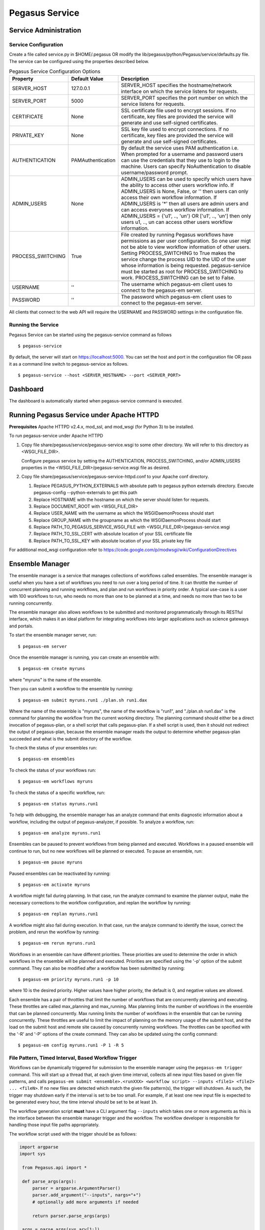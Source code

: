 .. _pegasus-service:

===============
Pegasus Service
===============

Service Administration
======================

Service Configuration
---------------------

Create a file called service.py in $HOME/.pegasus OR modify the
lib/pegasus/python/Pegasus/service/defaults.py file. The service can be
configured using the properties described below.

.. table:: Pegasus Service Configuration Options

   ================= ================= ======================================================================================================================================================================================================================================================================================================================================================================================================================================
   Property          Default Value     Description
   ================= ================= ======================================================================================================================================================================================================================================================================================================================================================================================================================================
   SERVER_HOST       127.0.0.1         SERVER_HOST specifies the hostname/network interface on which the service listens for requests.
   SERVER_PORT       5000              SERVER_PORT specifies the port number on which the service listens for requests.
   CERTIFICATE       None              SSL certificate file used to encrypt sessions. If no certificate, key files are provided the service will generate and use self-signed certificates.
   PRIVATE_KEY       None              SSL key file used to encrypt connections. If no certificate, key files are provided the service will generate and use self-signed certificates.
   AUTHENTICATION    PAMAuthentication By default the service uses PAM authentication i.e. When prompted for a username and password users can use the credentials that they use to login to the machine. Users can specify NoAuthentication to disable username/password prompt.
   ADMIN_USERS       None              ADMIN_USERS can be used to specify which users have the ability to access other users workflow info. If ADMIN_USERS is None, False, or '' then users can only access their own workflow information. If ADMIN_USERS is '*' then all users are admin users and can access everyones workflow information. If ADMIN_USERS = {'u1', .., 'un'} OR ['u1', .., 'un'] then only users u1, .., un can access other users workflow information.
   PROCESS_SWITCHING True              File created by running Pegasus workflows have permissions as per user configuration. So one user migt not be able to view workflow information of other users. Setting PROCESS_SWITCHING to True makes the service change the process UID to the UID of the user whose information is being requested. pegasus-service must be started as root for PROCESS_SWITCHING to work. PROCESS_SWITCHING can be set to False.
   USERNAME          ''                The username which pegasus-em client uses to connect to the pegasus-em server.
   PASSWORD          ''                The password which pegasus-em client uses to connect to the pegasus-em server.
   ================= ================= ======================================================================================================================================================================================================================================================================================================================================================================================================================================

All clients that connect to the web API will require the USERNAME and
PASSWORD settings in the configuration file.

Running the Service
-------------------

Pegasus Service can be started using the pegasus-service command as
follows

::

   $ pegasus-service

By default, the server will start on
`https://localhost:5000 <http://localhost:5000>`__. You can set the host
and port in the configuration file OR pass it as a command line switch
to pegasus-service as follows.

::

   $ pegasus-service --host <SERVER_HOSTNAME> --port <SERVER_PORT>

.. _dashboard:

Dashboard
=========

The dashboard is automatically started when pegasus-service command is
executed.

.. _pegasus-service-apache:

Running Pegasus Service under Apache HTTPD
==========================================

**Prerequisites** Apache HTTPD v2.4.x, mod_ssl, and mod_wsgi (for Python 3) to be installed.

To run pegasus-service under Apache HTTPD

1. Copy file share/pegasus/service/pegasus-service.wsgi to some other
   directory. We will refer to this directory as <WSGI_FILE_DIR>.

   Configure pegasus service by setting the AUTHENTICATION,
   PROCESS_SWITCHING, and/or ADMIN_USERS properties in the
   <WSGI_FILE_DIR>/pegasus-service.wsgi file as desired.

2. Copy file share/pegasus/service/pegasus-service-httpd.conf to your
   Apache conf directory.

   1. Replace PEGASUS_PYTHON_EXTERNALS with absolute path to pegasus
      python externals directory. Execute pegasus-config
      --python-externals to get this path

   2. Replace HOSTNAME with the hostname on which the server should
      listen for requests.

   3. Replace DOCUMENT_ROOT with <WSGI_FILE_DIR>

   4. Replace USER_NAME with the username as which the WSGIDaemonProcess
      should start

   5. Replace GROUP_NAME with the groupname as which the
      WSGIDaemonProcess should start

   6. Replace PATH_TO_PEGASUS_SERVICE_WSGI_FILE with
      <WSGI_FILE_DIR>/pegasus-service.wsgi

   7. Replace PATH_TO_SSL_CERT with absolute location of your SSL
      certificate file

   8. Replace PATH_TO_SSL_KEY with absolute location of your SSL private
      key file

For additional mod_wsgi configuration refer to
https://code.google.com/p/modwsgi/wiki/ConfigurationDirectives

.. _ensemble-manager:

Ensemble Manager
================

The ensemble manager is a service that manages collections of workflows
called ensembles. The ensemble manager is useful when you have a set of
workflows you need to run over a long period of time. It can throttle
the number of concurrent planning and running workflows, and plan and
run workflows in priority order. A typical use-case is a user with 100
workflows to run, who needs no more than one to be planned at a time,
and needs no more than two to be running concurrently.

The ensemble manager also allows workflows to be submitted and monitored
programmatically through its RESTful interface, which makes it an ideal
platform for integrating workflows into larger applications such as
science gateways and portals.

To start the ensemble manager server, run:

::

   $ pegasus-em server

Once the ensemble manager is running, you can create an ensemble with:

::

   $ pegasus-em create myruns

where "myruns" is the name of the ensemble.

Then you can submit a workflow to the ensemble by running:

::

   $ pegasus-em submit myruns.run1 ./plan.sh run1.dax

Where the name of the ensemble is "myruns", the name of the workflow is
"run1", and "./plan.sh run1.dax" is the command for planning the
workflow from the current working directory. The planning command should
either be a direct invocation of pegasus-plan, or a shell script that
calls pegasus-plan. If a shell script is used, then it should not
redirect the output of pegasus-plan, because the ensemble manager reads
the output to determine whether pegasus-plan succeeded and what is the
submit directory of the workflow.

To check the status of your ensembles run:

::

   $ pegasus-em ensembles

To check the status of your workflows run:

::

   $ pegasus-em workflows myruns

To check the status of a specific workflow, run:

::

   $ pegasus-em status myruns.run1

To help with debugging, the ensemble manager has an analyze command that
emits diagnostic information about a workflow, including the output of
pegasus-analyzer, if possible. To analyze a workflow, run:

::

   $ pegasus-em analyze myruns.run1

Ensembles can be paused to prevent workflows from being planned and
executed. Workflows in a paused ensemble will continue to run, but no
new workflows will be planned or executed. To pause an ensemble, run:

::

   $ pegasus-em pause myruns

Paused ensembles can be reactivated by running:

::

   $ pegasus-em activate myruns

A workflow might fail during planning. In that case, run the analyze
command to examine the planner output, make the necessary corrections to
the workflow configuration, and replan the workflow by running:

::

   $ pegasus-em replan myruns.run1

A workflow might also fail during execution. In that case, run the
analyze command to identify the issue, correct the problem, and rerun
the workflow by running:

::

   $ pegasus-em rerun myruns.run1

Workflows in an ensemble can have different priorities. These priorities
are used to determine the order in which workflows in the ensemble will
be planned and executed. Priorities are specified using the '-p' option
of the submit command. They can also be modified after a workflow has
been submitted by running:

::

   $ pegasus-em priority myruns.run1 -p 10

where 10 is the desired priority. Higher values have higher priority,
the default is 0, and negative values are allowed.

Each ensemble has a pair of throttles that limit the number of workflows
that are concurrently planning and executing. These throttles are called
max_planning and max_running. Max planning limits the number of
workflows in the ensemble that can be planned concurrently. Max running
limits the number of workflows in the ensemble that can be running
concurrently. These throttles are useful to limit the impact of planning
on the memory usage of the submit host, and the load on the submit host
and remote site caused by concurrently running workflows. The throttles
can be specified with the '-R' and '-P' options of the create command.
They can also be updated using the config command:

::

   $ pegasus-em config myruns.run1 -P 1 -R 5


File Pattern, Timed Interval, Based Workflow Trigger
---------------------------------------------------

Workflows can be dynamically triggered for submission to the ensemble manager
using the ``pegasus-em trigger`` command. This will start up a thread that, at
each given time interval, collects all new input files based on given file patterns,
and calls ``pegasus-em submit <ensemble>.<runXXX> <workflow script> --inputs <file1> <file2> ... <fileN>``.
If no new files are detected which match the given file pattern(s), the trigger will shutdown.
As such, the trigger may shutdown early if the interval is set to be too small. For example, 
if at least one new input file is expected to be generated every hour, 
the time interval should be set to be at least ``1h``. 


The workflow generation script **must** have a CLI argument flag ``--inputs`` which
takes one or more arguments as this is the interface between the ensemble manager
trigger and the workflow. The workflow developer is responsible for handling those
input file paths appropriately. 

The workflow script used with the trigger should be as follows:

.. code-block:: python

   import argparse
   import sys

    from Pegasus.api import *

    def parse_args(args):
        parser = argparse.ArgumentParser()
        parser.add_argument("--inputs", nargs="+")
        # optionally add more arguments if needed

        return parser.parse_args(args)

    args = parse_args(sys.arv[1:])

    wf = Workflow("test")
    # build up workflow using args.inputs

    try:
        # do not set submit=True
        wf.plan()
    except PegasusClientError as e:
        print(e.output)
        sys.exit(1)


Usage of the ``pegasus-em trigger`` command is as follows:

::

    pegasus-em trigger -e ENSEMBLE \ 
                        -t TRIGGER_NAME \
                        -p PREFIX \
                        -f FILE_PATTERN \
                        -w WORKFLOW_SCRIPT \
                        -i INTERVAL \
                        [-a 'ADDITIONAL_ARGS']


- ``ENSEMBLE``: the name of the (already created) ensemble to which newly submitted 
  workflows will be added

- ``TRIGGER_NAME``: a name to be associated with this trigger; may be used to shutdown 
  the trigger

- ``PREFIX``: a prefix that will be attached to each newly created workflow; workflows will
  have the name ``<PREFIX>_<UNIX TS>`` within the ensemble manager

- ``FILE_PATTERN``: a file pattern acceptible by ``glob.glob``; note that
  this pattern must begin with an absolute path (e.g., ``/inputs/*.csv``) and that more 
  than one file pattern may be given by passing another ``-f FILE_PATTERN`` argument

- ``WORKFLOW_SCRIPT``: a workflow generation & planning script as outlined above

- ``INTERVAL``: the time interval on which the trigger will operate; must be formatted as
  ``<int><s|m|h|d>`` (e.g. ``5m``)

- ``ADDITIONAL_ARGS``: any additional named arguments to be passed to the ``WORKFLOW_SCRIPT``;
  these should be quoted when given (passed as a single string)
 
**Example Usage**

:: 

    pegasus-em trigger \
        --ensemble myruns \
        --trigger-name 10s_txt \
        --workflow-name-prefix trigger-wf \
        --file-pattern "/tmp/input/*.txt" \
        --file-pattern "/tmp/input/*.csv" \
        --workflow-script workflow.py \
        --interval 10s
 



